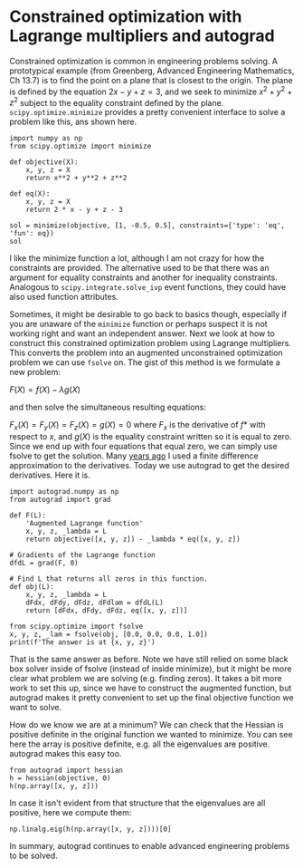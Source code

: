 * Constrained optimization with Lagrange multipliers and autograd
  :PROPERTIES:
  :categories: autograd,optimization
  :date:     2018/11/03 09:39:20
  :updated:  2018/11/03 09:39:20
  :org-url:  http://kitchingroup.cheme.cmu.edu/org/2018/11/03/Constrained-optimization-with-Lagrange-multipliers-and-autograd.org
  :permalink: http://kitchingroup.cheme.cmu.edu/blog/2018/11/03/Constrained-optimization-with-Lagrange-multipliers-and-autograd/index.html
  :END:

Constrained optimization is common in engineering problems solving. A prototypical example (from Greenberg, Advanced Engineering Mathematics, Ch 13.7) is to find the point on a plane that is closest to the origin. The plane is defined by the equation $2x - y + z = 3$, and we seek to minimize $x^2 + y^2 + z^2$ subject to the equality constraint defined by the plane. ~scipy.optimize.minimize~ provides a pretty convenient interface to solve a problem like this, ans shown here.

#+BEGIN_SRC ipython
import numpy as np
from scipy.optimize import minimize

def objective(X):
    x, y, z = X
    return x**2 + y**2 + z**2

def eq(X):
    x, y, z = X
    return 2 * x - y + z - 3

sol = minimize(objective, [1, -0.5, 0.5], constraints={'type': 'eq', 'fun': eq})
sol
#+END_SRC

#+RESULTS:
:RESULTS:
# Out[1]:
# text/plain
:      fun: 1.5
:      jac: array([ 2.00000001, -0.99999999,  1.00000001])
:  message: 'Optimization terminated successfully.'
:     nfev: 5
:      nit: 1
:     njev: 1
:   status: 0
:  success: True
:        x: array([ 1. , -0.5,  0.5])
:END:

I like the minimize function a lot, although I am not crazy for how the constraints are provided. The alternative used to be that there was an argument for equality constraints and another for inequality constraints. Analogous to ~scipy.integrate.solve_ivp~ event functions, they could have also used function attributes.

Sometimes, it might be desirable to go back to basics though, especially if you are unaware of the ~minimize~ function or perhaps suspect it is not working right and want an independent answer. Next we look at how to construct this constrained optimization problem using Lagrange multipliers. This converts the problem into an augmented unconstrained optimization problem we can use ~fsolve~ on. The gist of this method is we formulate a new problem:

$F(X) = f(X) - \lambda g(X)$

and then solve the simultaneous resulting equations:

$F_x(X) = F_y(X) = F_z(X) = g(X) = 0$ where $F_x$ is the derivative of $f*$ with respect to $x$, and $g(X)$ is the equality constraint written so it is equal to zero. Since we end up with four equations that equal zero, we can simply use fsolve to get the solution. Many [[http://kitchingroup.cheme.cmu.edu/blog/2013/02/03/Using-Lagrange-multipliers-in-optimization/][years ago]] I used a finite difference approximation to the derivatives. Today we use autograd to get the desired derivatives. Here it is.

#+BEGIN_SRC ipython
import autograd.numpy as np
from autograd import grad

def F(L):
    'Augmented Lagrange function'
    x, y, z, _lambda = L
    return objective([x, y, z]) - _lambda * eq([x, y, z])

# Gradients of the Lagrange function
dfdL = grad(F, 0)

# Find L that returns all zeros in this function.
def obj(L):
    x, y, z, _lambda = L
    dFdx, dFdy, dFdz, dFdlam = dfdL(L)
    return [dFdx, dFdy, dFdz, eq([x, y, z])]

from scipy.optimize import fsolve
x, y, z, _lam = fsolve(obj, [0.0, 0.0, 0.0, 1.0])
print(f'The answer is at {x, y, z}')
#+END_SRC

#+RESULTS:
:RESULTS:
# Out[2]:
# output
: The answer is at (1.0, -0.5, 0.5)
:
:END:

That is the same answer as before. Note we have still relied on some black box solver inside of fsolve (instead of inside minimize), but it might be more clear what problem we are solving (e.g. finding zeros). It takes a bit more work to set this up, since we have to construct the augmented function, but autograd makes it pretty convenient to set up the final objective function we want to solve.

How do we know we are at a minimum? We can check that the Hessian is positive definite in the original function we wanted to minimize. You can see here the array is positive definite, e.g. all the eigenvalues are positive. autograd makes this easy too.

#+BEGIN_SRC ipython
from autograd import hessian
h = hessian(objective, 0)
h(np.array([x, y, z]))
#+END_SRC

#+RESULTS:
:RESULTS:
# Out[5]:
# text/plain
: array([[ 2.,  0.,  0.],
:        [ 0.,  2.,  0.],
:        [ 0.,  0.,  2.]])
:END:

In case it isn't evident from that structure that the eigenvalues are all positive, here we compute them:

#+BEGIN_SRC ipython
np.linalg.eig(h(np.array([x, y, z])))[0]
#+END_SRC

#+RESULTS:
:RESULTS:
# Out[6]:
# text/plain
: array([ 2.,  2.,  2.])
:END:

In summary, autograd continues to enable advanced engineering problems to be solved.
